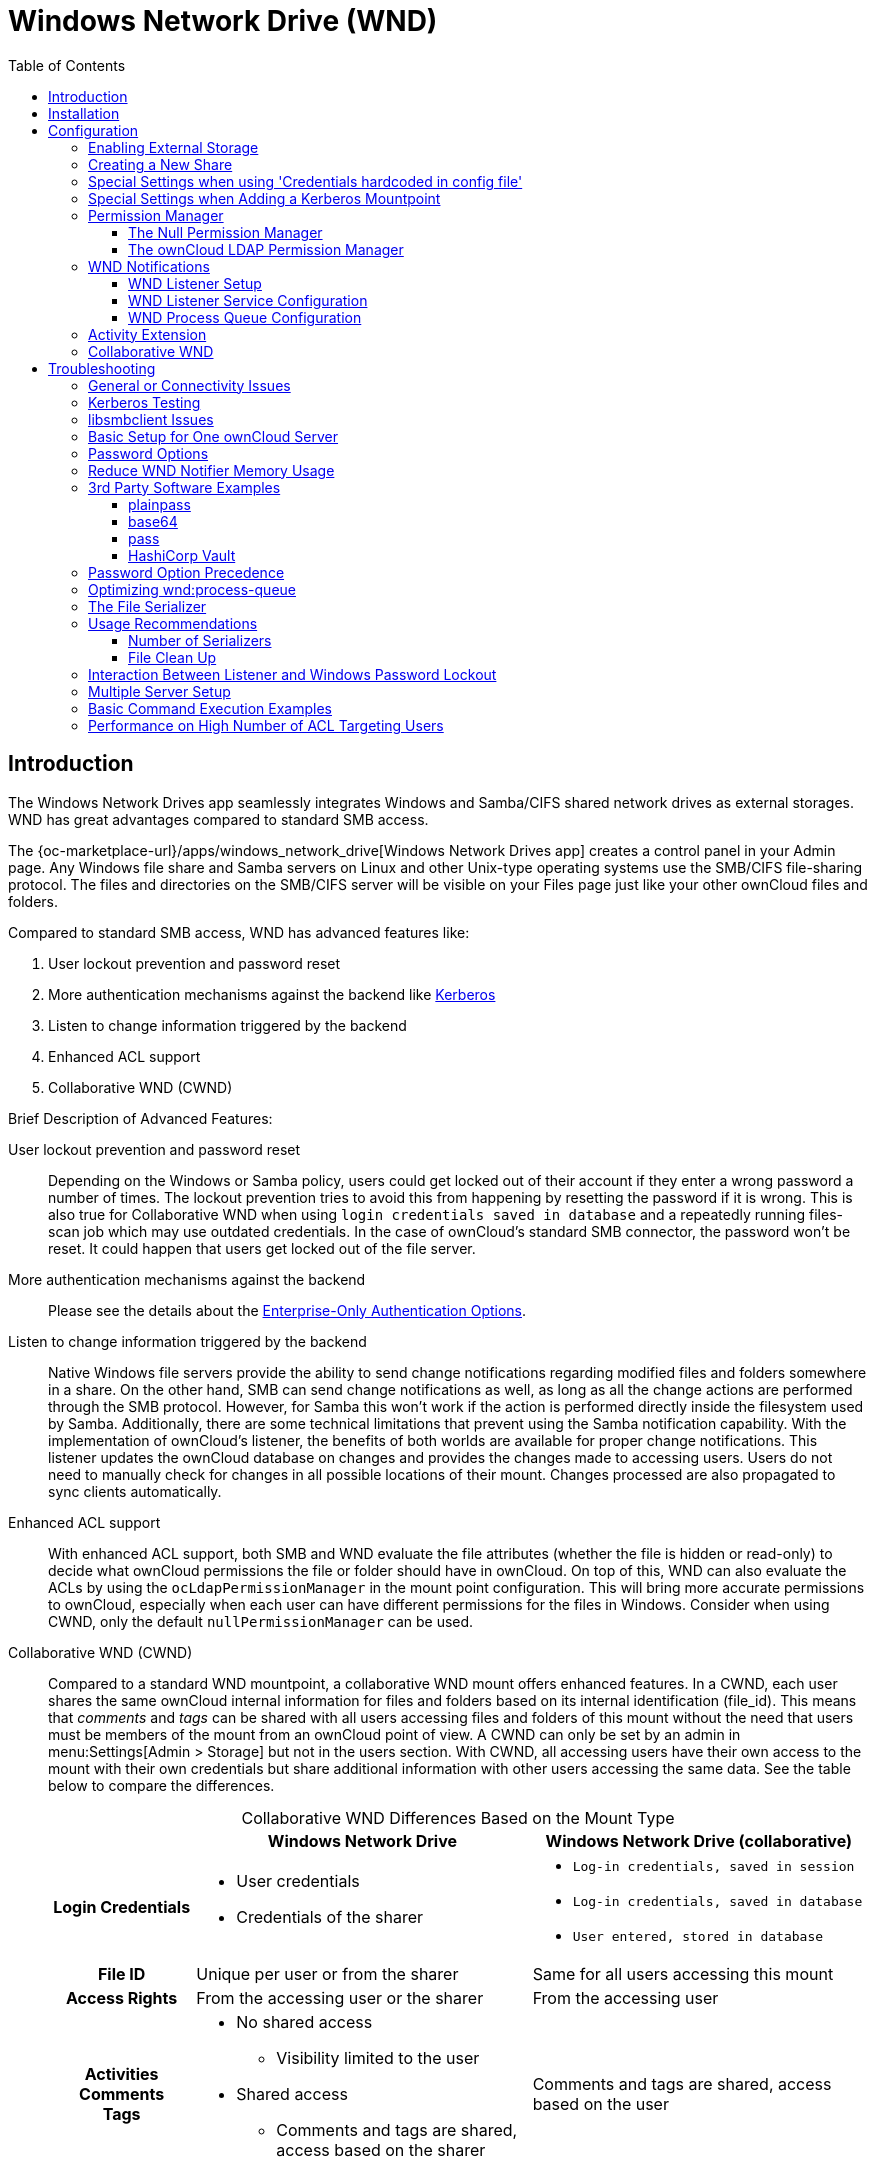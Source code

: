 = Windows Network Drive (WND)
:toc: right
:toclevels: 3
:page-aliases: enterprise/external_storage/index.adoc
:description: The Windows Network Drives app seamlessly integrates Windows and Samba/CIFS shared network drives as external storages. WND has great advantages compared to standard SMB access.

:anacron-examples: http://www.thegeekstuff.com/2011/05/anacron-examples
:flock-docs-url: https://linux.die.net/man/2/flock
:shell-flock-intro: https://linuxaria.com/howto/linux-shell-introduction-to-flock
:msft-security-bulletin-ms17-010-url: https://docs.microsoft.com/en-us/security-updates/SecurityBulletins/2017/ms17-010
:samba-478-url: https://www.samba.org/samba/history/samba-4.7.8.html
:samba-481-url: https://www.samba.org/samba/history/samba-4.8.1.html
:samba-url: https://www.samba.org/
:smb2-url: https://en.wikipedia.org/wiki/Server_Message_Block#SMB_2.0
:smbclient-manpage-url: https://www.samba.org/samba/docs/man/manpages-3/smbclient.1.html
:wannacry-ransomware-attack-url: https://en.wikipedia.org/wiki/WannaCry_ransomware_attack
:acl-url: https://en.wikipedia.org/wiki/Access-control_list
:password-lockout-policies-url: https://docs.microsoft.com/en-us/previous-versions/tn-archive/dd277400(v=technet.10)
:manage-systemd-services-url: https://www.digitalocean.com/community/tutorials/how-to-use-systemctl-to-manage-systemd-services-and-units
:base64-url: https://www.base64decode.org/
:vaultproject-url: https://www.vaultproject.io
:hashicorp-url: https://learn.hashicorp.com/collections/vault/getting-started
:pass-url: http://xmodulo.com/manage-passwords-command-line-linux.html

== Introduction

{description}

The {oc-marketplace-url}/apps/windows_network_drive[Windows Network Drives app] creates a control panel in your Admin page. Any Windows file share and Samba servers on Linux and other Unix-type operating systems use the SMB/CIFS file-sharing protocol. The files and directories on the SMB/CIFS server will be visible on your Files page just like your other ownCloud files and folders.

Compared to standard SMB access, WND has advanced features like:

. User lockout prevention and password reset
. More authentication mechanisms against the backend like xref:enterprise/authentication/kerberos.adoc[Kerberos]
. Listen to change information triggered by the backend
. Enhanced ACL support
. Collaborative WND (CWND)

.Brief Description of Advanced Features:

User lockout prevention and password reset::
Depending on the Windows or Samba policy, users could get locked out of their account if they enter a wrong password a number of times. The lockout prevention tries to avoid this from happening by resetting the password if it is wrong. This is also true for Collaborative WND when using `login credentials saved in database` and a repeatedly running files-scan job which may use outdated credentials. In the case of ownCloud's standard SMB connector, the password won't be reset. It could happen that users get locked out of the file server.

More authentication mechanisms against the backend::
Please see the details about the xref:enterprise/external_storage/enterprise_only_auth.adoc[Enterprise-Only Authentication Options].

Listen to change information triggered by the backend::
Native Windows file servers provide the ability to send change notifications regarding modified files and folders somewhere in a share. On the other hand, SMB can send change notifications as well, as long as all the change actions are performed through the SMB protocol. However, for Samba this won't work if the action is performed directly inside the filesystem used by Samba. Additionally, there are some technical limitations that prevent using the Samba notification capability. With the implementation of ownCloud's listener, the benefits of both worlds are available for proper change notifications. This listener updates the ownCloud database on changes and provides the changes made to accessing users. Users do not need to manually check for changes in all possible locations of their mount. Changes processed are also propagated to sync clients automatically.

Enhanced ACL support::
With enhanced ACL support, both SMB and WND evaluate the file attributes (whether the file is hidden or read-only) to decide what ownCloud permissions the file or folder should have in ownCloud. On top of this, WND can also evaluate the ACLs by using the `ocLdapPermissionManager` in the mount point configuration. This will bring more accurate permissions to ownCloud, especially when each user can have different permissions for the files in Windows. Consider when using CWND, only the default `nullPermissionManager` can be used.

Collaborative WND (CWND)::
Compared to a standard WND mountpoint, a collaborative WND mount offers enhanced features. In a CWND, each user shares the same ownCloud internal information for files and folders based on its internal identification (file_id). This means that _comments_ and _tags_ can be shared with all users accessing files and folders of this mount without the need that users must be members of the mount from an ownCloud point of view. A CWND can only be set by an admin in menu:Settings[Admin > Storage] but not in the users section. With CWND, all accessing users have their own access to the mount with their own credentials but share additional information with other users accessing the same data. See the table below to compare the differences.
+
--
{empty}

.Collaborative WND Differences Based on the Mount Type
[cols=".^15%,.^35%,.^35%",options="header",caption=]
|===
|
^| Windows Network Drive
^| Windows Network Drive (collaborative)

h| Login Credentials
a| * User credentials +
* Credentials of the sharer
a| * `Log-in credentials, saved in session` +
* `Log-in credentials, saved in database` +
* `User entered, stored in database`

h| File ID
| Unique per user or from the sharer
| Same for all users accessing this mount

h| Access Rights
| From the accessing user or the sharer
| From the accessing user

h| Activities +
Comments +
Tags
a| * No shared access +
** Visibility limited to the user +
* Shared access +
** Comments and tags are shared, access based on the sharer
| Comments and tags are shared, access based on the user
|===
--

.More WND Properties
Mounts to a Windows or Samba file server are labeled with a little four-pane Windows-style icon, and the left pane of your Files page includes a Windows Network Drive filter.

Files are synchronized bidirectionally, and you can create, upload and delete files and folders. ownCloud server admins can create Windows Network Drive mounts and optionally allow users to set up their own personal Windows Network Drive mounts.

Depending on the authentication method, passwords for each mount are encrypted and stored in the ownCloud database, using a long random secret key stored in `config.php`. This allows ownCloud to access the shares when the users who own the mounts are not logged in. This access will not work if the mount is session based, where passwords are not stored and are available only for the current active session. In case other users are granted access to this mount, they will see a red triangle with an exclamation mark on the bottom right of the mount icon identifying lack of access.

== Installation

Install the {oc-marketplace-url}/apps/windows_network_drive[External Storage: Windows Network Drives app] from the ownCloud Market App or ownCloud Marketplace. To make it work, a few  dependencies have to be installed.

* A Samba client. This is included in all Linux distributions. On Debian, Ubuntu, and other Debian derivatives it is called `smbclient`. On SUSE, Red Hat, CentOS, and other Red Hat derivatives it is `samba-client`.
* `php-smbclient` (version 0.8.0+). It should be included in most Linux distributions. You can use https://github.com/eduardok/libsmbclient-php#installation-from-pecl[Installation from PECL], if your distribution does not provide it or if you want to use a more updated version than the one provided by the OS. See xref:installation/manual_installation/server_prep_ubuntu_22.04.adoc#updating-pear[Updating pear] for a necessary prerequisite.
* `which` and `stdbuf`. These should be included in most Linux distributions.

To install and configure the necessary packages, see the xref:installation/manual_installation/manual_installation.adoc#prepare-your-server[Prepare Your Server] section of the manual installation documentation.

TIP: For more information on SMB/CIFS in ownCloud, refer to the xref:configuration/files/external_storage/smb.adoc[Samba file server configuration documentation].

TIP: If you encounter errors when using the WND app like `NT_STATUS_REVISION_MISMATCH`, please get in touch by {oc-support-url}[Opening a Service Request].

[IMPORTANT]
====
ownCloud requires at least {samba-478-url}[Samba 4.7.8] or {samba-481-url}[Samba 4.8.1] on the ownCloud server, when:

. The Windows Network Drive Listener is used; *and*
. The remote Windows/Samba file server requires at least {smb2-url}[version 2.0 of the SMB protocol].

The xref:wnd-listener-setup[Windows Network Drive Listener] only supports version 1 of the SMB protocol (SMB1) with _earlier_ Samba versions.

*Background*

A {samba-url}[Samba] server, often a Microsoft Windows Server, can enforce the minimum and maximum protocol versions used by connecting clients. However, in light of the {wannacry-ransomware-attack-url}[WannaCry ransomware attack], {msft-security-bulletin-ms17-010-url}[Microsoft patched Windows Server] to only allow SMB2 as minimum protocol by default, as SMB1 is insecure.

The ownCloud windows network drive listener utilizes the SMB notification feature which works well with SMB1 in conjunction with most Samba versions. However, when the minimum protocol a server accepts is SMB2, ownCloud requires Samba 4.7.8+ (4.8+ etc.) to be able to properly work, as prior versions of Samba had a bug that broke this feature.
====

== Configuration

=== Enabling External Storage

To enable external storage, as the ownCloud administrator go to menu:Settings[Admin > Storage] and tick the checkbox `Allow users to mount external storage`.

=== Creating a New Share

When you create a new WND share, you need multiple things::
+
--
* the server name or address hosting the share,
* the login credentials for the share if required by the authentication method,
* the share name and
* optionally, a sub-folder of the share you want to connect to.

[CAUTION]
====
_Treat all the parameters as being case-sensitive._ Although some parts of the app might work properly regardless of casing, other parts might have problems if the case is not respected.
====

[IMPORTANT]
====
. When using *Kerberos* authentication, read the following documentation first:

.. xref:enterprise/authentication/kerberos.adoc[Kerberos Authentication]. +
This documentation is a necessary prerequisite to set up Kerberos for use with ownCloud.

.. xref:special-settings-when-adding-a-kerberos-mountpoint[Kerberos Mountpoint]. +
There are additional settings required when adding a mount point using the Kerberos authentication.

. When using *Credentials hardcoded in config file* authentication, read the following documentation first:

.. xref:enterprise/authentication/enterprise_only_auth.adoc#notes-for-credentials-hardcoded-in-config-file[Notes for Credentials Hardcoded in Config File]. +
This documentation is a necessary prerequisite to set up this authentication type.

.. xref:special-settings-when-using-credentials-hardcoded-in-config-file[Special Settings when using 'Credentials hardcoded in config file']. +
There are special settings required when adding a mount point using this authentication type.
====
--

Follow this procedure to create a new mount point based on WND::
+
--
. Enter the ownCloud mount point for your new WND share. This _must not_ be an existing folder.

. Select your authentication method. See xref:enterprise/external_storage/enterprise_only_auth.adoc[Enterprise-Only Authentication Options] for complete information on the available authentication methods.

. Enter the address of the server that contains the WND share.

. Use the share name provided by Windows or Samba.

. Optionally, the root folder of the share. This can be a subfolder name, or the `$user` variable when assigning the user's home directory. Note that the LDAP `Internal Username Attribute` must be set to the `samaccountname` for either the share or the root to work, and the user's home directory needs to match the `samaccountname`.
(See xref:configuration/user/user_auth_ldap.adoc[User Authentication with LDAP].)

. Add the login credentials, if required, depending on the authentication method selected.

. Sharing

.. Admin only menu:Settings[Admin > Storage]: +
Admins can define that mount points can be shared to all (default), or be restricted to individuals or groups. Note that sharing is not available for all authorization methods. For details please see the
xref:enterprise/external_storage/enterprise_only_auth.adoc#authentication-option-details[Enterprise-Only Authentication Options]. In this case, you will also see the following on the mount point: 
+
image::enterprise/external_storage/windows_network_drive/wnd-available-for.png[WND Sharing Options,width=400]

.. All menu:Settings[General > Storage]: +
If sharing of mounts is allowed by the admin via menu:Settings[Admin > Storage > Allow sharing on user-mounted external storages], users can share the mount via menu:Files[Mountpoint > Details > Sharing]. To avoid accidentally sharing resources, the user must allow sharing a mount in the mount points view upfront by clicking on the gear icon as shown below. btn:[Enable sharing] appears only if sharing is generally allowed by the admin, see above.

. Click the gear icon for additional mount options. Previews are enabled by default, but when using large storages with many files, you may want to disable previews as this can significantly increase performance.
+
image::enterprise/external_storage/windows_network_drive/wnd-gear-icon.png[WND Gear Icon,width=300]

. Your changes are saved automatically.

. Finally, the mount point is created and will look like this example if a user has set it up:
+
image::enterprise/external_storage/windows_network_drive/wnd-username-pwd.png[WND mount point created,width=500]

NOTE: When you create a new mountpoint using login credentials (session-based), you must log out of ownCloud and then log back in so you can access the share. You only have to do this the first time.
--

=== Special Settings when using 'Credentials hardcoded in config file'

The `Config key` to be entered as shown in the screen below, must be taken as described in  xref:enterprise/authentication/enterprise_only_auth.adoc#value-to-be-entered-in-the-mount-point-config-key-field[Value to be entered in the mount point config key field].

image::enterprise/external_storage/windows_network_drive/wnd-config-key.png[WND mountpoint and hardcoded credentials, width=500]

Note that this authentication method can only be used by ordinary users if the admin hands over the `Config key` created. This is secure, as no password is exposed.

=== Special Settings when Adding a Kerberos Mountpoint

When the xref:enterprise/authentication/kerberos.adoc[Kerberos Authentication] has been set up, a necessary config key xref:configuration/server/config_apps_sample_php_parameters.adoc#a-map-of-servers-with-the-required-kerberos-data[wnd.kerberos.servers] needs to be provided upfront in `config.php`.

* `Kerberos Server ID` +
This ID can be chosen from the config paramater section `wnd.kerberos.servers` and defines required parameters for the WND Kerberos setup. Multiple ID's with different setups can be created.
* `ockeytab` +
This is the keytab file that has been described in xref:enterprise/authentication/kerberos.adoc#keytab-files[Keytab Files].
* `ocservice` +
This is the SPN of the service user that has been described in xref:enterprise/authentication/kerberos.adoc#service-principal-name-spn[Service Principal Name (SPN)].

Enter the `Kerberos Server ID` to define the server and Kerberos credentials as shown in the image below.

image::enterprise/external_storage/windows_network_drive/wnd-kerberos-1.png[WND mountpoint and Kerberos credentials, width=500]

Note that this authentication method can only be used by ordinary users if the admin hands over the `Kerberos Server ID` created. Consider this as very sensitive information like a password.

When the data has been entered correctly, the moint point will show up as follows:

image::enterprise/external_storage/windows_network_drive/wnd-kerberos-2.png[WND mountpoint with Kerberos authorization,width=500]

=== Permission Manager

Starting with version 1.0.1 of the Windows Network Drives App, {acl-url}[Access Control Lists (ACLs)] are supported. To obtain the ACL information, two ACL providers can be selected:

* xref:the-null-permission-manager[The Null Permission Manager]
* xref:the-owncloud-ldap-permission-manager[The ownCloud LDAP Permission Manager]

image::enterprise/external_storage/windows_network_drive/acl-permissions-manager.png[Configuring ACL retrieval in the ownCloud Windows Network Drive app, width=500]

On standard deployments, you don't need to change anything. Just leave the field empty and the default `nullPermissionManager` permission manager will be used.

Regardless of which provider you choose, an ownCloud administrator should run a
xref:configuration/server/occ_command.adoc#file-operations[files:scan], manually, after changing the configuration, to update the permissions correctly. Otherwise, the permissions shown by ownCloud might be incorrect.

NOTE: Permissions are only auto-updated if there has been a change in the files.

==== The Null Permission Manager

The `Null Permission Manager` is the default permission manager for ACLs and is used, if no other ACL manager is specified. This is also the case, when no permission is explicitly set. If you want to retain ownCloud's current behaviour, then use this permission manager. When in effect, the Windows Network Drive app uses the file's attributes (e.g., read-only, and hidden), to determine how the user can interact with the file. There are no usage restrictions.

The value to select for this provider is: `nullPermissionManager`.

==== The ownCloud LDAP Permission Manager

The ownCloud LDAP Permission Manager evaluates ACLs in files along with file attributes to determine the permissions. In order to evaluate the ACLs, it needs access to the user and group membership information of the target Windows or Samba server. Therefore it uses ownCloud's {oc-marketplace-url}/apps/user_ldap[LDAP Integration app] for this.

IMPORTANT: Both the Windows (or Samba) server and ownCloud's LDAP Integration app must connect to the same Active Directory server so that ownCloud can retrieve the same user and group information.

The use of this provider requires two key things:

* An Active Directory server which contains the standard user and group information that can be used by the {oc-marketplace-url}/apps/user_ldap[LDAP Integration app].
* ownCloud's LDAP Integration app to be xref:configuration/user/user_auth_ldap.adoc[correctly configured] to retrieve user and group information from the same Active Directory / LDAP server as the one that the Windows or Samba server uses.

IMPORTANT: The ownCloud LDAP Integration app must configure the `sAMAccountName` to be the ownCloud server's username.

[TIP]
====
Some groups, such as `everyone` might not be handled properly. This is because such groups don't exist in the LDAP server, or might not be found if the domain is different, such as `nt authority\system` or `builtin\domain-users`.
====

The value to select for this provider is: `ocLdapPermissionManager`.

=== WND Notifications

The SMB protocol supports registering for notifications of file changes on remote Windows SMB storage servers. Notifications are more efficient than polling for changes, as polling requires scanning the whole mounted SMB storage. While files changed through the ownCloud Web Interface or sync clients are automatically recognized by ownCloud, recognition is not possible when files are changed directly on remote SMB storage mounts. When using the _listener_, files changed on the SMB backend are recognized and a notification is stored in the database. The _process-queue_ job reads these stored notifications and initiates further actions.

NOTE: The capability of the listener depends on the ability of the used SMB/CIFS storage backend to provide notifications. While Windows file servers have no limitations, some vendors may have restrictions. Please check these with your storage provider. It may be possible, that for example notifications for Samba only work for the target folder you're listening to, but not for any sub structures. If you're listening on the "/top" folder, you may not receive notifications for "/top/middle/bottom" folder. In this case, you have to set up listeners for every _existing_ folder and also for any _new_ folders that will be created. With Windows file servers, you will receive notifications for every file or subfolder inside the folder you're listening to.

==== WND Listener Setup

The WND listener for ownCloud 10 includes two different commands that need to be executed:

* xref:wndlisten[wnd:listen] Listen to changes and save them in the database
* xref:wndprocess-queue[wnd:process-queue] Process saved listener changes from the database 

===== wnd:listen

This command listens to changes for each  host and share configured and stores all notifications gathered in the database. _It is intended to run this command as a service_. The command requires the Windows/Samba account and the host/share the listener will listen to. The command does not produce any output by default, unless an error happens. Each stored notification will be further processed by the `wnd:process-queue` and will be removed from the database after processing.

NOTE: You can increase the command's verbosity by using `-vvv`. Doing so displays the listeners activities including a timestamp and the notifications received. A _read-only_ permission for the used account should be enough, but may need to be increased.

The simplest way, useful for initial testing is, to start the `wnd:listen` process manually, as follows:

[source,bash,subs="attributes+"]
----
{occ-command-example-prefix} wnd:listen <host> <share> <username>
----

The password is an optional parameter and you will be asked for it if you didn't provide it as in the example above. If necessary, the workgroup can be set together with the username as well. Use following syntax and set quotes, which is important to keep the backslash `'<workgroup>\<username>'`. The whole example command looks like:

[source,bash,subs="attributes+"]
----
{occ-command-example-prefix} wnd:listen <host> <share> '<workgroup>\<username>'
----

In order to start `wnd:listen` without any user interaction like as service, provide the password from a password file.

[source,bash,subs="attributes+"]
----
{occ-command-example-prefix} wnd:listen <host> <share> <username> \
     --password-file=/my/secret/password/file \
     --password-trim
----

For additional options to provide the password, check xref:password-options[Password Options].

Note that the password must be in plain text inside the file. Neither spaces nor newline characters will be removed from the contents of the file by default, unless the `--password-trim` option is added. The password file must be readable by the apache user (or www-data). Also make sure that the password file is outside of any directory handled by apache (web-readable) for security reasons. You may use the same location when using flock in xref:execution-serialization[Execution Serialization] below.

You should be able to run any of those commands, and/or wrap them into a systemd service or any other startup service, so that the `wnd:listen` command is automatically started post booting.

===== wnd:process-queue

This command processes the stored notifications for a given host and share. This process is intended to be run periodically as a Cron job, or via a similar mechanism. The command will process the notifications stored by the `wnd:listen` process, showing only errors by default. If you need more information, increase the verbosity by calling `wnd:process-queue -vvv`.

As a simple example, you can check the following:

[source,bash,subs="attributes+"]
----
{occ-command-example-prefix} wnd:process-queue <host> <share>
----

You can run that command, even if there are no notifications to be processed.

Depending on your requirements, you can wrap that command in a Cron job so it's run every 5 minutes for example.

==== WND Listener Service Configuration

Create a service for `systemd` following the instructions below that checks for processable notifications:

[NOTE]
====
* Replace the all upper case words `SERVER`, `SHARE`, `USER` and `PASSWORD` in both, the **filename** and in the **contents** below with their respective values.
* Take care to also adjust the paths in `WorkingDirectory` and `ExecStart` according to your installation.
====

* For each WND mount point distinguished by a SERVER - SHARE pair:
** Replace the all upper case words `SERVER`, `SHARE`, `USER` and `PASSWORD` in both, the **filename** and in the **contents** below with their respective values.
** Place one copy of a file with the content from below under `/etc/systemd/system/owncloud-wnd-listen-SERVER-SHARE.service` +
To do so, enter following command and replace <name> with `owncloud-wnd-listen-SERVER-SHARE`. For more details see https://www.digitalocean.com/community/tutorials/how-to-use-systemctl-to-manage-systemd-services-and-units#editing-unit-files[Editing Unit Files].
+
[source,bash]
----
sudo systemctl edit --force --full <name>.service
----
+
Reload the deamon to make it available:
+
[source,bash]
----
sudo systemctl daemon-reload
----
** Take care to also adjust the paths in `WorkingDirectory` and `ExecStart` according to your installation.
** Password: Create a file readable only by the www-data user and outside the directories handled by Apache
 (let's suppose in /tmp/mypass). The file must contain only the password for the share. In this example our
 file is: "/tmp/mypass". The listener will read the contents of the file and use them as the password for
the account. This way, only root and the Apache user should have access to the password.
** `--password-trim` in directive `ExecStart` removes blank characters from the password file added by 3rdparty software or other services.

* Content template for `owncloud-wnd-listen-SERVER-SHARE`
+
[source,plaintext]
----
[Unit]
Description=ownCloud WND Listener for SERVER SHARE
After=syslog.target
After=network.target
Requires=apache2.service
[Service]
User=www-data
Group=www-data
WorkingDirectory=/var/www/owncloud
ExecStart=./occ wnd:listen -vvv SERVER SHARE USER --password-file=/tmp/mypass --password-trim
Type=simple
StandardOutput=journal
StandardError=journal
SyslogIdentifier=%n
KillMode=process
RestartSec=3
Restart=always
[Install]
WantedBy=multi-user.target
----

* Run the following command, once for each created file:
+
[source,bash]
----
sudo systemctl daemon-reload
sudo systemctl enable owncloud-wnd-listen-SERVER-SHARE.service
sudo systemctl start  owncloud-wnd-listen-SERVER-SHARE.service
----

* To list all systemd wnd listeners for ownCloud run the following command, assuming you use the naming convention described above:
+
[source,bash]
----
systemctl list-units | grep owncloud-wnd-listen
----

* Please re-run the following commands if you are changing the contents of a particular listener service:
+
[source,bash]
----
sudo systemctl daemon-reload
sudo systemctl restart owncloud-wnd-listen-SERVER-SHARE.service
----

For more information about configuring services for systemd, read {manage-systemd-services-url}[How To Use Systemctl to Manage Systemd Services and Units]

==== WND Process Queue Configuration

Create or add a `crontab` file in `/etc/cron.d/oc-wnd-process-queue`.

NOTE: The commands must be **strictly sequential**. This can be done by using `flock -n` and tuning the `-c` (chunk-size) parameter of `occ wnd:process-queue`, see the xref:configuration/server/occ_command.adoc#windows-network-drive-wnd[wnd occ commands] description and the  xref:execution-serialization[Execution Serialization] below.

* Make a `crontab` entry to run a script iterating over all `SERVER SHARE` pairs with an appropriate `occ wnd:process-queue` command.
+
[source,bash]
----
* * * * *  sudo -u www-data /var/www/owncloud/occ wnd:process-queue <HOST> <SHARE>
----

===== Execution Serialization

Parallel runs of `wnd:process-queue` might lead to a user lockout. The reason for this is that several `wnd:process-queue` might use the same wrong password because it hasn't been updated by the time they fetch it.

It's recommended to force the execution serialization of the `wnd:process-queue` command. You might want to use {anacron-examples}[Anacron], which seems to have an option for this scenario, or wrap the command with
{shell-flock-intro}[flock].

If you need to serialize the execution of the `wnd:process-queue`, check the following example with {shell-flock-intro}[flock]

[source,bash,subs="attributes+"]
----
flock -n /opt/my-lock-file {occ-command-example-prefix} wnd:process-queue <host> <share>
----

In that case, flock will try to get the lock of that file and won't run the command if it isn't possible. For our case, and considering that file isn't being used by any other process, it will run only one `wnd:process-queue` at a time. If someone tries to run the same command a second time while the previous one is running, the second will fail and won't be executed.

The lock file `/opt/my-lock-file` itself will be created as an empty file by the `flock` command if it does not yet exist, but after it has been created the lock file doesn't change. Only an flock will be applied and removed. The file won't be removed after the script completes.

You can use flock also in cron, see the example below:

[source,bash,subs="attributes+"]
----
* * * * *  flock -n /opt/my-lock-file -c 'sudo -u www-data /var/www/owncloud/occ wnd:process-queue <HOST> <SHARE>'
----

Check {flock-docs-url}[flock's documentation] for details and more options.

=== Activity Extension

From version 2.0.0 the Windows Network Drive app includes an extension of the Activity app. This extension will allow the app to send events to the Activity app so the users know what happened in the Windows Network Drive storage.

Please see the following figure how a notification can look like. In this example, one user accessing the same host/share has changed a file. Other users will now get an activity notification about this change.

.Activity Notification for a Changed File
image::enterprise/external_storage/windows_network_drive/activity_file_change_notification.png[Activity notification for a Changed File,width=450]

This extension requires the following components:

* `wnd:listen` command set up and running in order to get the storage events
* `wnd:process-queue` command running periodically (or manually) over the event queues generated by the `wnd:listen` command
* The Activity app enabled

For setting up the `wnd:listen` and `wnd:process-queue` commands, see their respective sections above.

This extension is disabled by default. This means that no activity will reach the users. In order to enable this extension, you can edit the `config/config.php` file and add the following configuration:

[source,php]
----
'wnd.activity.registerExtension' => true,
----

NOTE: This configuration will affect all the WND mount points.

The events that will be shown to the users are based on what the `wnd:process-queue` detects and changes in the ownCloud's FS. Since the command includes some optimizations, some events might be inaccurate in some scenarios. For example, if multiple files are added in the same folder, there won't be multiple "file added" events but only one "folder modified" in the parent folder.

The events are expected to reach only to the affected users. This filters out the users who cannot access the mount point, and also the users who do not have enough permissions in the Network Drive (Windows, Samba) to access that file.

As part of the Activity app configuration, users can decide which events they want to be notified about and how, in the activity stream or via email.

Users who can access the Windows Network Drive storage via share won't receive activity notifications by default. You can add the following configuration in the `config/config.php` file to enable sending the activity notification to those users.

[source,php]
----
'wnd.activity.sendToSharees' => true,
----

NOTE: `wnd.activity.sendToSharees` key depends on the `wnd.activity.registerExtension` key to take effect.

=== Collaborative WND

CWND can only be set by an admin in menu:Settings[Admin > Storage]. This mount type cannot be selected by users in the user section. To prepare access for your mount point using the CWND mount type, you must provide a _Service Account_ (SA) which is an ordinary SMB user granting read access to the share you want to mount. You can use one SA for all CWND mounts or separate ones. The SA is used to gather the contents of a share used by the WND Listener and provides a common `file_id` to all accessing users, while the accessing users can only access those files and folders for which they've been granted rights.

. As an admin, go to menu:Settings[Admin > Storage] and create a new CWND based mount point.
+
.Add a Collaborative Windows Network Drive Mount
image:enterprise/external_storage/windows_network_drive/cwnd_add_storage.png[Add Collaborative Windows Network Drive Mount, width=350]
. Chose any name for the mount point that fits your needs.
. Select user login type.
+
[IMPORTANT]
====
The following three are sensible and working selections for CWND:
[loweralpha]
. `Log-in credentials, saved in session`
. `Log-in credentials, saved in database`
. `User entered, stored in database` ^[1]^
+
[1] Must be used if user authentication is made with OIDC
====
+
.Select How User Logs in to the Mount Point
image:enterprise/external_storage/windows_network_drive/cwnd_login_possibilities.png[Select How User Logs Into the Mount Point,width=450]
[loweralpha]
.. `Log-in credentials, saved in session`
+
When the user logs in to ownCloud via a browser, the credentials to authenticate CWND are taken from this login. These credentials immediately end when the user logs out because the session has ended.
+
* _This login type can not be set to `Enable Sharing`._
* _This login type is by design not compatible with OIDC authentication._
.. `Log-in credentials, saved in database`
+
Similar to `Log-in credentials, saved in session`, the credentials to authenticate CWND are taken from the login but saved in the ownCloud database. Any re-login also updates the database entry. As the credentials to access CWND are taken from the database, a user logout will not stop CWND access and serving data is continued, e.g. for synchronization.
+
* _This login type can be set to `Enable Sharing`._
* _This login type is by design not compatible with OIDC authentication._
.. `User entered, stored in database`
+
User login to ownCloud and providing credentials to access the CWND mount are completely separated. After logging in to ownCloud, the user may see his CWND mounts marked inaccessible. To regain access, the user must enter his share credentials in menu:Settings[Personal > Storage] which are then stored into the ownCloud database. As the credentials to access CWND are taken from the database, a user logout will not stop CWND access and serving data is continued, e.g. for synchronization.
+
* _This login type can be set to `Enable Sharing`._
* _This login type is by design *the only one compatible with OIDC authentication*._
+
.Re-enter Mount Access Credentials
image:enterprise/external_storage/windows_network_drive/cwnd_regain_mount_access.png[Re-enter Mount Access Credentials,width=450]

. Configure this mount point by adding required data into the corresponding fields
+
.Enter Connection Info and the Service Account
image:enterprise/external_storage/windows_network_drive/cwnd_fields.png[Enter Connection Info and Service Account,width=450]

. When everything has been entered correctly, the mount point gets a green button on the left.

== Troubleshooting

=== General or Connectivity Issues

If you encounter issues using Windows network drive, then try the following troubleshooting steps:

First check the connection to the share by using {smbclient-manpage-url}[smbclient] on the command line of the ownCloud server. Here is an example:

[source,console,subs="attributes+"]
----
smbclient -U Username -L //Servername
----

Take the example of attempting to connect to the host MyHost, the share named `MyData` using `occ wnd:listen` replacing user and password accordingly. Running the following command would work:

[source,bash,subs="attributes+"]
----
{occ-command-example-prefix} wnd:listen MyHost MyData user password
----

NOTE: The command is case-sensitive, and that it must match the information from the mount point configuration.

=== Kerberos Testing

To test if Kerberos has been setup properly for the use with WND, check the following on the server running ownCloud, replace xref:enterprise/authentication/kerberos.adoc#keytab-files[keytab], xref:enterprise/authentication/kerberos.adoc#service-principal-name-spn[SPN], `<an-existing-domain-user>` and `<hostname_or_FQDN>/<share-name>` accordingly. The domain user is the user on behalf the Kerberos ticket will be requested. Note that the shell user you are testing with must have access to the keytab file:

. {empty}
+
[source,bash]
----
kinit -k -t \
    <keytab-file-location>/<user-name>.keytab \
    HTTP/<hostname_or_FQDN>
----

. {empty}
+
[source,bash]
----
kvno -U \
    <an-existing-domain-user> \
    -P -c /tmp/krb5cc_0 -k \
    <keytab-file-location>/<user-name>.keytab \
    cifs/<hostname_or_FQDN>
----

. {empty}
+
[source,bash]
----
smbclient \
    --use-krb5-ccache=/tmp/krb5cc_0 \
    --use-kerberos=required \
    //<hostname_or_FQDN>/<share-name>
----

. Destroy the Kerberos ticket for security reasons:
+
[source,bash]
----
kdestroy
----

=== libsmbclient Issues

If your Linux distribution ships with `libsmbclient 3.x`, which is included in the Samba client, you may need to set up the `HOME` variable in Apache to prevent a segmentation fault. If you have `libsmbclient 4.1.6` and higher, it doesn't seem to be an issue, so you won't have to change your `HOME` variable. To set up the `HOME` variable on Ubuntu, modify the `/etc/apache2/envvars` file:

[source,bash]
----
unset HOME
export HOME=/var/www
----

In Red Hat/CentOS, modify the `/etc/sysconfig/httpd` file and add the following line to set the HOME variable in Apache:

[source,bash]
----
export HOME=/usr/share/httpd
----

By default, CentOS has activated SELinux, and the `httpd` process can not make outgoing network connections. This will cause problems with the `curl`, `ldap` and `samba` libraries.  You'll need to get around this to make this work. First, check the status:

[source,bash]
----
getsebool -a | grep httpd
httpd_can_network_connect --> off
----

Then enable support for network connections:

[source,bash]
----
setsebool -P httpd_can_network_connect 1
----

In openSUSE, modify the `/usr/sbin/start_apache2` file:

[source,bash]
----
export HOME=/var/lib/apache2
----

Restart Apache, open your ownCloud Admin page and start creating SMB/CIFS mounts.

=== Basic Setup for One ownCloud Server

. Go to the admin settings and set up the required WND mounts. Be aware though, that there are some limitations. These are:
.. ownCloud needs access to the Windows account password for the mounts to update the file cache properly. This means that "__login credentials, saved in session__" won't work with the listener. ownCloud suggests to use "__login credentials, saved in DB__" as the best replacement instead.
.. The `$user` placeholder for the share name, such as `//host/$user/path/to/root`, providing a share which is accessible per/user won't work with the listener. This is because the listener won't scale, as you'll need to setup one listener per/share equals one listener per user. As a result, you'll end up with too many listeners. An alternative is, to provide a common share for the users and use the `$user` placeholder in the root, such as `//host/share/$user/folder`.
. Start the `wnd:listen` process if it's not already started, ideally running it as a service. If it isn't running, no notifications are stored. The listener stores the notifications. Any change in the mount point configuration, such as adding or removing new mounts, and logins by new users, won't affect the behavior, so there is no need to restart the listener in those cases.
+
If you have several mount point configurations, note that each listener attaches to one host and share. If there are several mount configurations targeting different shares, you'll need to spawn one listener for each. For example, if you have one configuration with `10.0.0.2/share1` and another with `10.0.0.2/share2`, you'll need to spawn 2 listeners, one for the first configuration and another for the
second.
. Run the `wnd:process-queue` periodically, usually via xref:configuration/server/background_jobs_configuration.adoc#cron-jobs[a Cron job]. The command processes all the stored notifications for a specific host and share. If you have several, you could set up several Cron jobs, one for each host and share with different intervals, depending on the load or update urgency. As a simple example, you could run the command every 2 minutes for one server and every 5 minutes for another.

As said, the command processes all the stored notifications, squeezes them and scans the resulting folders. The process might crash if there are too many notifications, or if it has too many storages to update. The `--chunk-size` option will help by making the command process all the notifications in buckets of that size.

On the one hand the memory usage is reduced, on the other hand there is more network activity. We recommend using the option with a value high enough to process a large number of notifications, but not so large to crash the process. Between 200 and 500 should be fine, and we'll likely process all the notifications in one go.

=== Password Options

There are several ways to supply a password:

. Interactively in response to a password prompt.
+
[source,bash,subs="attributes+"]
----
{occ-command-example-prefix} wnd:listen <host> <share> <username>
----
. Sent as a parameter to the command.
+
[source,bash,subs="attributes+"]
----
{occ-command-example-prefix} wnd:listen <host> <share> <username> <password>
----
. Read from a file, using the `--password-file` switch to specify the file to read from. Note, that the password must be in plain text inside the file, and neither spaces nor newline characters will be removed from the file by default, unless the `--password-trim` option is added. The password file must be readable by the apache user (or www-data)
+
[source,bash,subs="attributes+"]
----
{occ-command-example-prefix} wnd:listen <host> <share> <username> \
     --password-file=/my/secret/password/file
----
+
[source,bash,subs="attributes+"]
----
{occ-command-example-prefix} wnd:listen <host> <share> <username> \
     --password-file=/my/secret/password/file \
     --password-trim
----
+
NOTE: If you use the `--password-file` switch, the entire contents of the file will be used for the password, so please be careful with newlines.
+
IMPORTANT: If using `--password-file` make sure that the file is only readable by the apache / www-data user and inaccessible from the web. This prevents tampering or leaking of the information. The password won't be leaked to any other user using `ps`.
. Using 3rd party software to store and fetch the password. When using this option, the 3rd party app needs to show the password as plaintext on standard output.
. Using the service account password, which is already stored in the database if you setup WND in collaborative mode. In this mode, you set the username and the option for the `occ` command to reuse the password stored in the database. The example command looks like:
+
[source,bash,subs="attributes+"]
----
{occ-command-example-prefix} wnd:listen <host> <share> <username>
     --password-from-service-account
----
+
IMPORTANT: You need to ensure that the triple of `<host>`, `<share>` and `<username>` (including any kind of workgroup if used) matches the configuration made for the WND collaborative share. The command will fail otherwise.

=== Reduce WND Notifier Memory Usage

The WND in-memory notifier for password changes provides the ability to notify all _affected_ WND storages to reset their passwords. This feature is intended to prevent a password lockout for the user in the backend. However, this functionality _can_ consume a significant amount of memory. To disable it, add the following configuration to your `config/config.php.`:

[source,php]
----
'wnd.in_memory_notifier.enable' => false,
----

NOTE: The password will be reset on the next request, regardless of the flag setting.

=== 3rd Party Software Examples

Third party password managers or processes can be integrated. The only requirement is that they have to provide the password in plain text somehow. If not, additional operations might be required to get the password as plain text and inject it in the listener.

==== plainpass

This provides a bit more security because the `/tmp/plainpass` password as shown below should be owned by root and only root should be able to read the file (0400 permissions); Apache, particularly, shouldn't be able to read it. It's expected that root will be the one to run this command.

[source,bash,subs="attributes+"]
----
cat /tmp/plainpass | {occ-command-example-prefix} wnd:listen <host> <share> <username> --password-file=-
----

==== base64

Similar to plainpass, the content in this case gets encoded in the {base64-url}[Base64 format]. There's not much security, but it has additional obfuscation.

[source,bash,subs="attributes+"]
----
base64 -d /tmp/encodedpass | \
   {occ-command-example-prefix} wnd:listen <host> <share> <username> --password-file=-
----

==== pass

Example using "pass"

* You can go through {pass-url}[manage passwords from the command line] to set up the keyring for whoever will fetch the password (probably root) and then use something like the following:

[source,bash,subs="attributes+"]
----
pass the-password-name | {occ-command-example-prefix} wnd:listen <host> <share> <username> --password-file=-
----

==== HashiCorp Vault

This example uses {vaultproject-url}[Vault] as the secrets store. See {hashicorp-url}[HCP Vault] on how to setup the secrets store. Then use something like the following:

[source,bash,subs="attributes+"]
----
vault kv get -field=password secret/samba | {occ-command-example-prefix} wnd:listen <host> <share> <username> --password-file=-
----

Use Vault's ACLs to limit access to the token. Destroy the token after starting the service during boot with systemd.

=== Password Option Precedence

If both the argument and the option are passed, e.g.,
[source,bash,subs="attributes+"]
----
{occ-command-example-prefix} wnd:listen <host> <share> <username> <password> --password-file=/opt/pass`
----
then the `--password-file` option will take precedence.

=== Optimizing wnd:process-queue

NOTE: Do not use this option if the process-queue is fast enough. The option has some drawbacks, specifically regarding password changes in the backend.

`wnd:process-queue` creates all the storages that need to be updated from scratch. To do so, we need to fetch all the users from all the backends (currently only the ones that have logged in at least once because the others won't have the storages that will need updates).

To optimize this, `wnd:process-queue` make use of two switches: `–serializer-type` and `–serializer-param`. These serialize storages for later use, so that future executions don't need to fetch the users, saving precious time — especially for large organizations.

{empty}

[cols="30%,100%",options="header"]
|===
| Switch
| Allowed Values

| `--serializer-type`
| `file`. Other valid values may be added in the future, as more implementations are requested.

| `--serializer-param`
| Depends on `--serializer-type`, because those will be the parameters that the chosen serializer will use. For the `file` serializer, you need to provide a file location in the host FS where the storages will be serialized. You can use `--serializer-param file=/tmp/file` as an example.
|===

While the specific behavior will depend on the serializer implementation, the overall behavior can be simplified as follows:

If the serializer's data source (such as _a file_, _a database table_, or some _Redis keys_) has storage data, it uses that data to create the storages; otherwise, it creates the storages from scratch.

After the storages are created, notifications are processed for the storages. If the storages have been created from scratch, those storages are written in the data source so that they can be read on the next run.

NOTE: It's imperative to periodically clean up the data source to fetch fresh data, such as for new storages and updated passwords. There isn't a generic command to do this from ownCloud, because it depends on the specific serializer type. Though this option could be provided at some point if requested.

=== The File Serializer

The file serializer is a serializer implementation that can be used with the `wnd:process-queue` command. It requires an additional parameter where you can specify the location of the file containing the serialized storages.

There are several things you should know about this serializer:

* The generated file contains the encrypted passwords for accessing the backend. This is necessary in order to avoid re-fetching the user information, when next accessing the storages.
* The generated file is intended to be readable and writable *only* for the web server user. Other users shouldn't have access to this file. Do not manually edit the file. You can remove the file if it contains obsolete information.

=== Usage Recommendations

==== Number of Serializers

Only one file serializer should be used per server and share, as the serialized file has to be per server and share. Consider the following usage scenario:

* If you have three shares: `10.0.2.2/share1`, `10.0.2.2/share2`, and `10.0.10.20/share2`, then you should use three different calls to `wnd:process-queue`, changing the target file for the serializer for each one.

Since the serialized file has to be per server and share, the serialized file has some checks to prevent misuse. Specifically, if we detect you're trying to read the storages for another server and share from the file, the contents of the file won't be read and will fallback to creating the storage from scratch. At this point, we'll then update the contents of that file with the new storage.

Doing so, though, creates unneeded competition, where several process-queue will compete for the serializer file. For example, let's say that you have two process-queues targeting the same serializer file. After the first process creates the file the second process will notice that the file is no longer available. As a result, it will recreate the file with new content.

At this point the first process runs again and notices that the file isn't available and recreates the file again. When this happens, the serializer file's purpose isn't fulfilled. As a result, we recommend the use of a different file per server and share.

==== File Clean Up

The file will need to cleaned up from time to time. The easiest way to do this is to remove the file when it is no longer needed. The file will be regenerated with fresh data the next execution if the serializer option is set.

=== Interaction Between Listener and Windows Password Lockout

Windows supports {password-lockout-policies-url}[password lockout policies]. If one is enabled on the server where an ownCloud share is located, and a user fails to enter their password correctly several times, they may be locked out and unable to access the share.

//https://github.com/owncloud/Windows_network_drive/issues/94 [known issue]

This is a known issue that prevents these two inter-operating correctly. Currently, the only viable solution is to ignore that feature and use the `wnd:listen` and `wnd:process-queue`, without the serializer options.

=== Multiple Server Setup

Setups with several servers might have some difficulties in some scenarios:

* The `wnd:listen` component _might_ be duplicated among several servers. This shouldn't cause a problem, depending on the limitations of the underlying database engine. The supported database engines should be able to handle concurrent access and de-duplication.
* The `wnd:process-queue` _should_ also be able to run from any server, however limitations for concurrent executions still apply. As a result, you might need to serialize command execution of the `wnd:process-queue` among the servers (to avoid password lockout), which might not be possible or difficult to achieve. You might want to execute the command from just one specific server in this case.
* `wnd:process-queue` + serializer. First, check the above section to know the interactions with the password lockout. Right now, the only option you have to set up is to store the target file in a common location for all the servers. We might need to provide a specific serializer for this scenario (based on Redis or DB)

=== Basic Command Execution Examples

[source,bash,subs="attributes+"]
----
{occ-command-example-prefix} wnd:listen host share username password

{occ-command-example-prefix} wnd:process-queue host share

{occ-command-example-prefix} wnd:process-queue host share -c 500

{occ-command-example-prefix} wnd:process-queue host share -c 500 \
     --serializer-type file \
     --serializer-param file=/opt/oc/store

{occ-command-example-prefix} wnd:process-queue host2 share2 -c 500 \
     --serializer-type File \
     --serializer-param file=/opt/oc/store2
----

To set it up, make sure the listener is running as a system service:

[source,bash,subs="attributes+"]
----
{occ-command-example-prefix} wnd:listen host share username password
----

Setup a Cron job or similar with something like the following two commands:

[source,bash,subs="attributes+"]
----
{occ-command-example-prefix} wnd:process-queue host share -c 500 \
     --serializer-type file \
     --serializer-param file=/opt/oc/store1

sudo rm -f /opt/oc/store1 # With a different schedule
----

The first run will create the `/opt/oc/store1` with the serialized storages, the rest of the executions will use that file. The second Cron job, the one removing the file, will force the `wnd:process-queue` to
refresh the data.

It's intended to be run in a different schedule, so there are several executions of the `wnd:process-queue` fetching the data from the file. Note that the file can be removed manually at any time if it's needed (for example, in case the admin has reset some passwords or has been notified about password changes).

=== Performance on High Number of ACL Targeting Users

The WND app doesn’t know about the users or groups associated with ACLs. This means that an ACL containing "admin" might refer to a user called "admin" or a group called "admin". By default, the group membership component considers the ACLs to target groups, and as such, it will try to get the information for such a group. This works fine if the majority of the ACLs target groups. If the majority of the ACLs contain users, this might be problematic. The cost of getting information on a group is usually higher than getting information on a user. This option makes the group membership component assume the ACL contains a user and checks whether there is a user in ownCloud with such a name first. If the name doesn’t refer to a user, it will get the group information. Note that this will have performance implications if the group membership component can’t discard users in a large number of cases. It is recommended to enable this option only if there are a high number of ACLs targeting users. In order to enable this setting, you can edit the `config/config.php` file and add the following configuration:

[source,php]
----
'wnd.groupmembership.checkUserFirst' => true,
----
